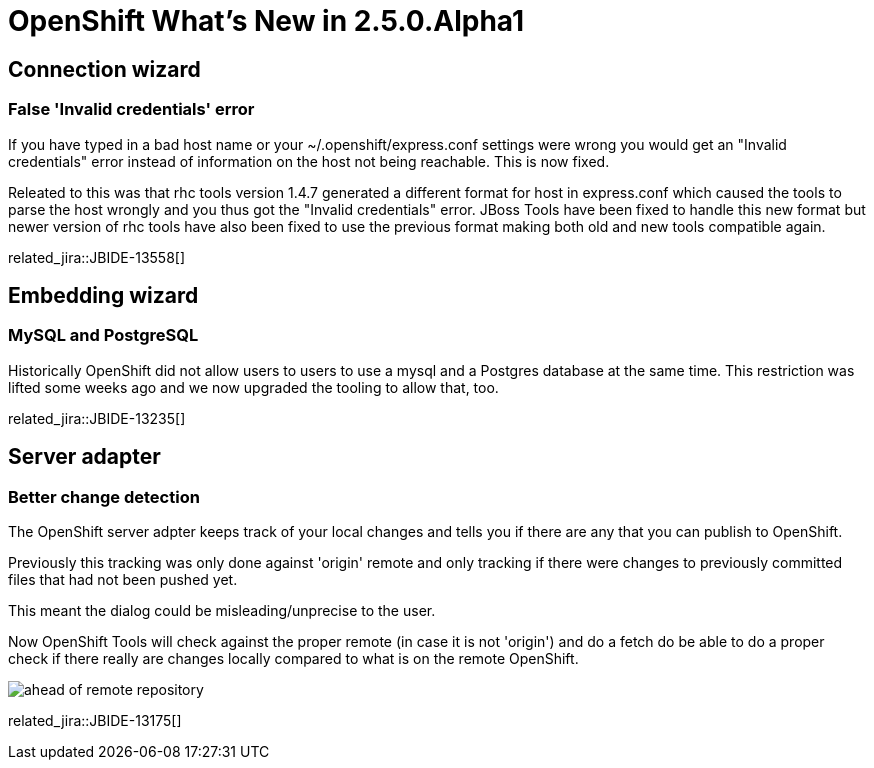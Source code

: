 = OpenShift What's New in 2.5.0.Alpha1
:page-layout: whatsnew
:page-component_id: openshift
:page-component_version: 2.5.0.Alpha1
:page-feature_jbt_only: true
:page-product_id: jbt_core 
:page-product_version: 4.1.0.Alpha1

== Connection wizard
=== False 'Invalid credentials' error 	

If you have typed in a bad host name or your ~/.openshift/express.conf settings were wrong you would get an "Invalid credentials" error instead of information on the host not being reachable. This is now fixed.

Releated to this was that rhc tools version 1.4.7 generated a different format for host in express.conf which caused the tools to parse the host wrongly and you thus got the "Invalid credentials" error. JBoss Tools have been fixed to handle this new format but newer version of rhc tools have also been fixed to use the previous format making both old and new tools compatible again.

related_jira::JBIDE-13558[]

== Embedding wizard
=== MySQL and PostgreSQL
Historically OpenShift did not allow users to users to use a mysql and a Postgres database at the same time. This restriction was lifted some weeks ago and we now upgraded the tooling to allow that, too.

related_jira::JBIDE-13235[]

== Server adapter
=== Better change detection 	

The OpenShift server adpter keeps track of your local changes and tells you if there are any that you can publish to OpenShift.

Previously this tracking was only done against 'origin' remote and only tracking if there were changes to previously committed files that had not been pushed yet.

This meant the dialog could be misleading/unprecise to the user.

Now OpenShift Tools will check against the proper remote (in case it is not 'origin') and do a fetch do be able to do a proper check if there really are changes locally compared to what is on the remote OpenShift.

image::images/committed-not-published.png[ahead of remote repository]

related_jira::JBIDE-13175[]